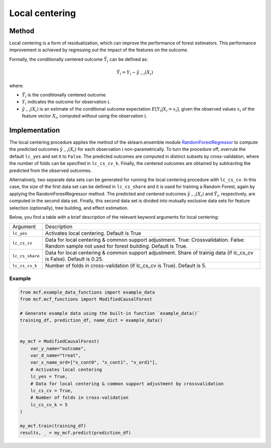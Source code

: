 Local centering
===============

Method
--------

Local centering is a form of residualization, which can improve the performance of forest estimators. 
This performance improvement is achieved by regressing out the impact of the features on the outcome.

Formally, the conditionally centered outcome :math:`\tilde{Y}_i` can be defined as:

.. math::

   \tilde{Y}_i = Y_i - \hat{y}_{-i}(X_i)


where:

- :math:`\tilde{Y}_i` is the conditionally centered outcome.
- :math:`Y_i` indicates the outcome for observation :math:`\textrm{i}`.
- :math:`\hat{y}_{-i}(X_i)` is an estimate of the conditional outcome expectation :math:`E[Y_i | X_i = x_i]`, given the observed values :math:`x_i` of the feature vector :math:`X_i`, computed without using the observation :math:`\textrm{i}`.


Implementation
---------------

The local centering procedure applies the  method of the sklearn.ensemble module `RandomForestRegressor <https://scikit-learn.org/stable/modules/generated/sklearn.ensemble.RandomForestRegressor.html#:~:text=A%20random%20forest%20regressor.,accuracy%20and%20control%20over%2Dfitting.>`_ to compute the predicted outcomes :math:`\hat{y}_{-i}(X_i)` for each observation :math:`\textrm{i}` non-parametrically. 
To turn the procedure off, overrule the default ``lc_yes`` and set it to ``False``. The predicted outcomes are computed in distinct subsets by cross-validation, where the number of folds can be specified in ``lc_cs_cv_k``. Finally, the centered outcomes are obtained by subtracting the predicted from the observed outcomes.


Alternatively, two separate data sets can be generated for running the local centering procedure with ``lc_cs_cv``. In this case, the size of the first data set can be defined in ``lc_cs_share`` and it is used for training a Random Forest, again by applying the RandomForestRegressor method. The predicted and centered outcomes :math:`\hat{y}_{-i}(X_i)` and :math:`\tilde{Y}_i`, respectively, are computed in the second data set. Finally, this second data set is divided into mutually exclusive data sets for feature selection (optionally), tree building, and effect estimation.

Below, you find a table with a brief description of the relevant keyword arguments for local centering:

+-------------------+--------------------------------------------------------------------------------------------------------------------------------------------------------------------+
| Argument          | Description                                                                                                                                                        |
+-------------------+--------------------------------------------------------------------------------------------------------------------------------------------------------------------+
| ``lc_yes``        | Activates local centering. Default is True                                                                                                                         |
+-------------------+--------------------------------------------------------------------------------------------------------------------------------------------------------------------+
| ``lc_cs_cv``      | Data for local centering & common support adjustment. True: Crossvalidation. False: Random sample not used for forest building. Default is True.                   |
+-------------------+--------------------------------------------------------------------------------------------------------------------------------------------------------------------+
| ``lc_cs_share``   | Data for local centering & common support adjustment. Share of trainig data (if lc_cs_cv is False). Default is 0.25.                                               |
+-------------------+--------------------------------------------------------------------------------------------------------------------------------------------------------------------+
| ``lc_cs_cv_k``    | Number of folds in cross-validation (if lc_cs_cv is True). Default is 5.                                                                                           |
+-------------------+--------------------------------------------------------------------------------------------------------------------------------------------------------------------+

Example
~~~~~~~

.. code-block:: python

   from mcf.example_data_functions import example_data
   from mcf.mcf_functions import ModifiedCausalForest
   
   # Generate example data using the built-in function `example_data()`
   training_df, prediction_df, name_dict = example_data()
   
   
   my_mcf = ModifiedCausalForest(
       var_y_name="outcome",
       var_d_name="treat",
       var_x_name_ord=["x_cont0", "x_cont1", "x_ord1"],
       # Activates local centering
       lc_yes = True,
       # Data for local centering & common support adjustment by crossvalidation
       lc_cs_cv = True,
       # Number of folds in cross-validation
       lc_cs_cv_k = 5
   )
   
   my_mcf.train(training_df)
   results, _ = my_mcf.predict(prediction_df)
